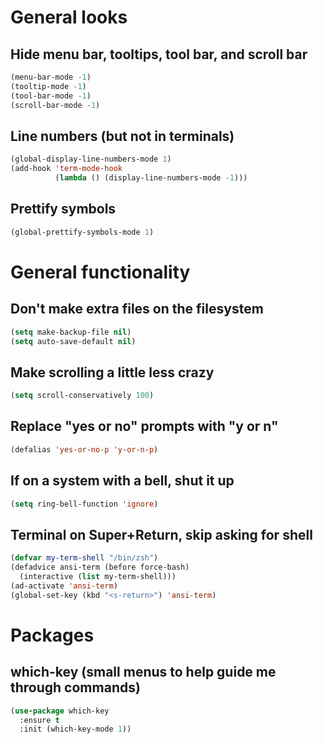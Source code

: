 * General looks
** Hide menu bar, tooltips, tool bar, and scroll bar
#+BEGIN_SRC emacs-lisp
(menu-bar-mode -1)
(tooltip-mode -1)
(tool-bar-mode -1)
(scroll-bar-mode -1)
#+END_SRC
** Line numbers (but not in terminals)
#+BEGIN_SRC emacs-lisp
(global-display-line-numbers-mode 1)
(add-hook 'term-mode-hook
          (lambda () (display-line-numbers-mode -1)))
#+END_SRC
** Prettify symbols
#+BEGIN_SRC emacs-lisp
(global-prettify-symbols-mode 1)
#+END_SRC
* General functionality
** Don't make extra files on the filesystem
#+BEGIN_SRC emacs-lisp
(setq make-backup-file nil)
(setq auto-save-default nil)
#+END_SRC
** Make scrolling a little less crazy
#+BEGIN_SRC emacs-lisp
(setq scroll-conservatively 100)
#+END_SRC
** Replace "yes or no" prompts with "y or n"
#+BEGIN_SRC emacs-lisp
(defalias 'yes-or-no-p 'y-or-n-p)
#+END_SRC
** If on a system with a bell, shut it up
#+BEGIN_SRC emacs-lisp
(setq ring-bell-function 'ignore)
#+END_SRC
** Terminal on Super+Return, skip asking for shell
#+BEGIN_SRC emacs-lisp
(defvar my-term-shell "/bin/zsh")
(defadvice ansi-term (before force-bash)
  (interactive (list my-term-shell)))
(ad-activate 'ansi-term)
(global-set-key (kbd "<s-return>") 'ansi-term)
#+END_SRC
* Packages
** which-key (small menus to help guide me through commands)
#+BEGIN_SRC emacs-lisp
(use-package which-key
  :ensure t
  :init (which-key-mode 1))
#+END_SRC
